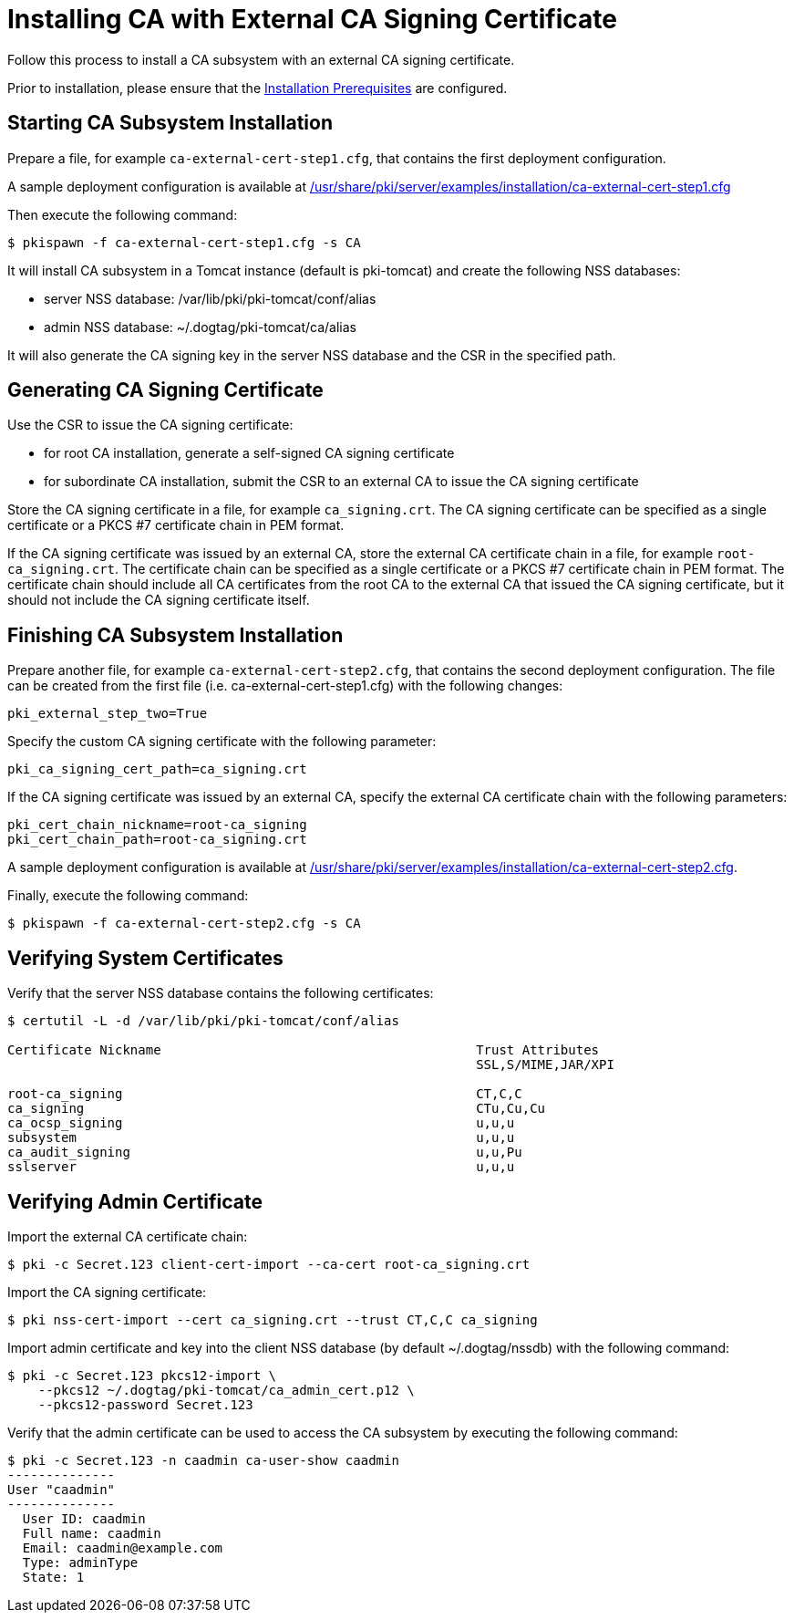 :_mod-docs-content-type: PROCEDURE

[id="installing-ca-with-external-ca-signing-certificate"]
= Installing CA with External CA Signing Certificate 

Follow this process to install a CA subsystem with an external CA signing certificate.

Prior to installation, please ensure that the xref:../others/installation-prerequisites.adoc[Installation Prerequisites] are configured.

== Starting CA Subsystem Installation 
Prepare a file, for example `ca-external-cert-step1.cfg`, that contains the first deployment configuration.

A sample deployment configuration is available at xref:../../../base/server/examples/installation/ca-external-cert-step1.cfg[/usr/share/pki/server/examples/installation/ca-external-cert-step1.cfg]

Then execute the following command:

[literal,subs="+quotes,verbatim"]
....
$ pkispawn -f ca-external-cert-step1.cfg -s CA
....

It will install CA subsystem in a Tomcat instance (default is pki-tomcat) and create the following NSS databases:

* server NSS database: /var/lib/pki/pki-tomcat/conf/alias
* admin NSS database: ~/.dogtag/pki-tomcat/ca/alias

It will also generate the CA signing key in the server NSS database and the CSR in the specified path.

== Generating CA Signing Certificate 
Use the CSR to issue the CA signing certificate:

* for root CA installation, generate a self-signed CA signing certificate
* for subordinate CA installation, submit the CSR to an external CA to issue the CA signing certificate

Store the CA signing certificate in a file, for example `ca_signing.crt`.
The CA signing certificate can be specified as a single certificate or a PKCS #7 certificate chain in PEM format.

If the CA signing certificate was issued by an external CA, store the external CA certificate chain in a file, for example `root-ca_signing.crt`.
The certificate chain can be specified as a single certificate or a PKCS #7 certificate chain in PEM format.
The certificate chain should include all CA certificates from the root CA to the external CA that issued the CA signing certificate,
but it should not include the CA signing certificate itself.

// See also:
// 
// * link:https://github.com/dogtagpki/pki/wiki/Generating-CA-Signing-Certificate[Generating CA Signing Certificate]

== Finishing CA Subsystem Installation 
Prepare another file, for example `ca-external-cert-step2.cfg`, that contains the second deployment configuration.
The file can be created from the first file (i.e. ca-external-cert-step1.cfg) with the following changes:

[literal,subs="+quotes,verbatim"]
....
pki_external_step_two=True
....

Specify the custom CA signing certificate with the following parameter:

[literal,subs="+quotes,verbatim"]
....
pki_ca_signing_cert_path=ca_signing.crt
....

If the CA signing certificate was issued by an external CA, specify the external CA certificate chain with the following parameters:

[literal,subs="+quotes,verbatim"]
....
pki_cert_chain_nickname=root-ca_signing
pki_cert_chain_path=root-ca_signing.crt
....

A sample deployment configuration is available at xref:../../../base/server/examples/installation/ca-external-cert-step2.cfg[/usr/share/pki/server/examples/installation/ca-external-cert-step2.cfg].

Finally, execute the following command:

[literal,subs="+quotes,verbatim"]
....
$ pkispawn -f ca-external-cert-step2.cfg -s CA
....

== Verifying System Certificates 
Verify that the server NSS database contains the following certificates:

[literal,subs="+quotes,verbatim"]
....
$ certutil -L -d /var/lib/pki/pki-tomcat/conf/alias

Certificate Nickname                                         Trust Attributes
                                                             SSL,S/MIME,JAR/XPI

root-ca_signing                                              CT,C,C
ca_signing                                                   CTu,Cu,Cu
ca_ocsp_signing                                              u,u,u
subsystem                                                    u,u,u
ca_audit_signing                                             u,u,Pu
sslserver                                                    u,u,u
....

== Verifying Admin Certificate 


Import the external CA certificate chain:

[literal,subs="+quotes,verbatim"]
....
$ pki -c Secret.123 client-cert-import --ca-cert root-ca_signing.crt
....

Import the CA signing certificate:

[literal,subs="+quotes,verbatim"]
....
$ pki nss-cert-import --cert ca_signing.crt --trust CT,C,C ca_signing
....

Import admin certificate and key into the client NSS database (by default ~/.dogtag/nssdb) with the following command:

[literal,subs="+quotes,verbatim"]
....
$ pki -c Secret.123 pkcs12-import \
    --pkcs12 ~/.dogtag/pki-tomcat/ca_admin_cert.p12 \
    --pkcs12-password Secret.123
....

Verify that the admin certificate can be used to access the CA subsystem by executing the following command:

[literal,subs="+quotes,verbatim"]
....
$ pki -c Secret.123 -n caadmin ca-user-show caadmin
--------------
User "caadmin"
--------------
  User ID: caadmin
  Full name: caadmin
  Email: caadmin@example.com
  Type: adminType
  State: 1
....
